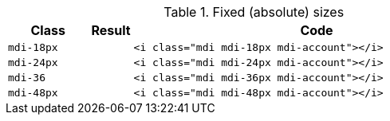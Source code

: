 
.Fixed (absolute) sizes
[cols="2,1,9a", options="header", role="table-responsive mb-5"]
|===============================================================================
|Class |Result |Code

|`mdi-18px`
^|pass:[<i class="mdi mdi-18px mdi-account"></i>]
|
[source, html]
----
<i class="mdi mdi-18px mdi-account"></i>
----

|`mdi-24px`
^|pass:[<i class="mdi mdi-24px mdi-account"></i>]
|
[source, html]
----
<i class="mdi mdi-24px mdi-account"></i>
----

|`mdi-36`
^|pass:[<i class="mdi mdi-36px mdi-account"></i>]
|
[source, html]
----
<i class="mdi mdi-36px mdi-account"></i>
----

|`mdi-48px`
^|pass:[<i class="mdi mdi-48px mdi-account"></i>]
|
[source, html]
----
<i class="mdi mdi-48px mdi-account"></i>
----

|===============================================================================
